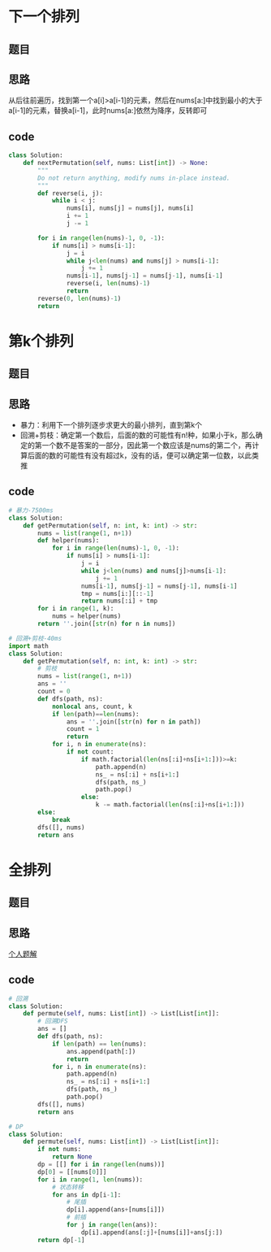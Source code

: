 * 下一个排列
** 题目
 #+DOWNLOADED: file:/var/folders/73/53s3wczx1l32608prn_fdgrm0000gn/T/TemporaryItems/（screencaptureui正在存储文稿，已完成97）/截屏2020-07-27 上午11.15.03.png @ 2020-07-27 11:15:05
 [[file:Screen-Pictures/%E9%A2%98%E7%9B%AE/2020-07-27_11-15-05_%E6%88%AA%E5%B1%8F2020-07-27%20%E4%B8%8A%E5%8D%8811.15.03.png]]
** 思路
 从后往前遍历，找到第一个a[i]>a[i-1]的元素，然后在nums[a:]中找到最小的大于a[i-1]的元素，替换a[i-1]，此时nums[a:]依然为降序，反转即可
** code
 #+BEGIN_SRC python
 class Solution:
     def nextPermutation(self, nums: List[int]) -> None:
         """
         Do not return anything, modify nums in-place instead.
         """
         def reverse(i, j):
             while i < j:
                 nums[i], nums[j] = nums[j], nums[i]
                 i += 1
                 j -= 1

         for i in range(len(nums)-1, 0, -1):
             if nums[i] > nums[i-1]:
                 j = i
                 while j<len(nums) and nums[j] > nums[i-1]:
                     j += 1
                 nums[i-1], nums[j-1] = nums[j-1], nums[i-1]
                 reverse(i, len(nums)-1)
                 return
         reverse(0, len(nums)-1)
         return
 #+END_SRC
* 第k个排列
** 题目
#+DOWNLOADED: file:/var/folders/73/53s3wczx1l32608prn_fdgrm0000gn/T/TemporaryItems/（screencaptureui正在存储文稿，已完成98）/截屏2020-07-28 上午9.07.36.png @ 2020-07-28 09:07:38
[[file:Screen-Pictures/%E7%AC%ACk%E4%B8%AA%E6%8E%92%E5%88%97/2020-07-28_09-07-38_%E6%88%AA%E5%B1%8F2020-07-28%20%E4%B8%8A%E5%8D%889.07.36.png]]
** 思路
+ 暴力：利用下一个排列逐步求更大的最小排列，直到第k个
+ 回溯+剪枝：确定第一个数后，后面的数的可能性有n!种，如果小于k，那么确定的第一个数不是答案的一部分，因此第一个数应该是nums的第二个，再计算后面的数的可能性有没有超过k，没有的话，便可以确定第一位数，以此类推
** code
#+BEGIN_SRC python
# 暴力-7500ms
class Solution:
    def getPermutation(self, n: int, k: int) -> str:
        nums = list(range(1, n+1))
        def helper(nums):
            for i in range(len(nums)-1, 0, -1):
                if nums[i] > nums[i-1]:
                    j = i
                    while j<len(nums) and nums[j]>nums[i-1]:
                        j += 1
                    nums[i-1], nums[j-1] = nums[j-1], nums[i-1]
                    tmp = nums[i:][::-1]
                    return nums[:i] + tmp
        for i in range(1, k):
            nums = helper(nums)
        return ''.join([str(n) for n in nums])

# 回溯+剪枝-40ms
import math
class Solution:
    def getPermutation(self, n: int, k: int) -> str:
        # 剪枝
        nums = list(range(1, n+1))
        ans = ''
        count = 0
        def dfs(path, ns):
            nonlocal ans, count, k
            if len(path)==len(nums):
                ans = ''.join([str(n) for n in path])
                count = 1
                return   
            for i, n in enumerate(ns):
                if not count:
                    if math.factorial(len(ns[:i]+ns[i+1:]))>=k:
                        path.append(n)
                        ns_ = ns[:i] + ns[i+1:]
                        dfs(path, ns_)
                        path.pop()
                    else:
                        k -= math.factorial(len(ns[:i]+ns[i+1:]))
		else:
		    break
        dfs([], nums)
        return ans
#+END_SRC
* 全排列
** 题目
** 思路
[[https://leetcode-cn.com/problems/permutations/solution/dphui-su-by-bu-hui-er-cha-shu/][个人题解]]
** code
#+BEGIN_SRC python
# 回溯
class Solution:
    def permute(self, nums: List[int]) -> List[List[int]]:
        # 回溯DFS
        ans = []
        def dfs(path, ns):
            if len(path) == len(nums):
                ans.append(path[:])
                return
            for i, n in enumerate(ns):
                path.append(n)
                ns_ = ns[:i] + ns[i+1:]
                dfs(path, ns_)
                path.pop()
        dfs([], nums)
        return ans    

# DP
class Solution:
    def permute(self, nums: List[int]) -> List[List[int]]:
        if not nums:
            return None
        dp = [[] for i in range(len(nums))]
        dp[0] = [[nums[0]]]
        for i in range(1, len(nums)):
            # 状态转移
            for ans in dp[i-1]:
                # 尾插
                dp[i].append(ans+[nums[i]])
                # 前插
                for j in range(len(ans)):
                    dp[i].append(ans[:j]+[nums[i]]+ans[j:])
        return dp[-1]
#+END_SRC
